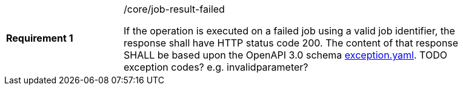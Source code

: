 [width="90%",cols="2,6a"]
|===
|*Requirement {counter:req-id}* |/core/job-result-failed +

If the operation is executed on a failed job using a valid job identifier, the response shall have HTTP status code 200.
The content of that response SHALL be based upon the OpenAPI
3.0 schema https://raw.githubusercontent.com/opengeospatial/wps-rest-binding/master/core/openapi/schemas/exception.yaml[exception.yaml].
TODO exception codes? e.g. invalidparameter?
|===
